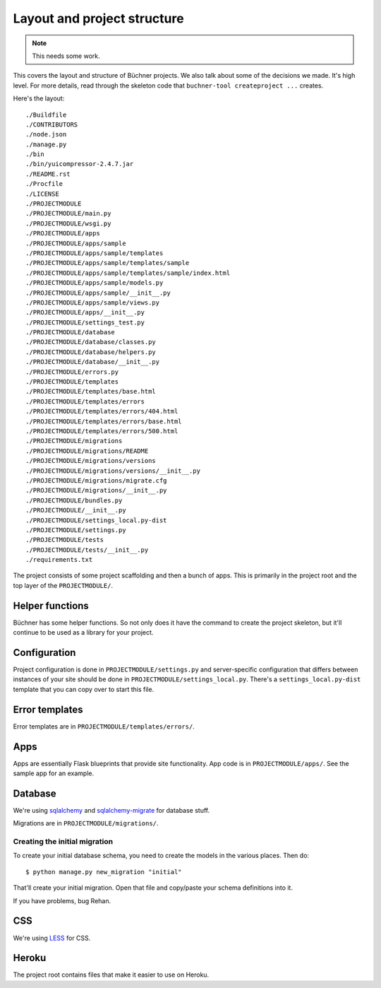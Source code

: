 ==============================
 Layout and project structure
==============================

.. Note::

   This needs some work.


This covers the layout and structure of Büchner projects. We also talk
about some of the decisions we made. It's high level. For more
details, read through the skeleton code that ``buchner-tool
createproject ...`` creates.

Here's the layout::

    ./Buildfile
    ./CONTRIBUTORS
    ./node.json
    ./manage.py
    ./bin
    ./bin/yuicompressor-2.4.7.jar
    ./README.rst
    ./Procfile
    ./LICENSE
    ./PROJECTMODULE
    ./PROJECTMODULE/main.py
    ./PROJECTMODULE/wsgi.py
    ./PROJECTMODULE/apps
    ./PROJECTMODULE/apps/sample
    ./PROJECTMODULE/apps/sample/templates
    ./PROJECTMODULE/apps/sample/templates/sample
    ./PROJECTMODULE/apps/sample/templates/sample/index.html
    ./PROJECTMODULE/apps/sample/models.py
    ./PROJECTMODULE/apps/sample/__init__.py
    ./PROJECTMODULE/apps/sample/views.py
    ./PROJECTMODULE/apps/__init__.py
    ./PROJECTMODULE/settings_test.py
    ./PROJECTMODULE/database
    ./PROJECTMODULE/database/classes.py
    ./PROJECTMODULE/database/helpers.py
    ./PROJECTMODULE/database/__init__.py
    ./PROJECTMODULE/errors.py
    ./PROJECTMODULE/templates
    ./PROJECTMODULE/templates/base.html
    ./PROJECTMODULE/templates/errors
    ./PROJECTMODULE/templates/errors/404.html
    ./PROJECTMODULE/templates/errors/base.html
    ./PROJECTMODULE/templates/errors/500.html
    ./PROJECTMODULE/migrations
    ./PROJECTMODULE/migrations/README
    ./PROJECTMODULE/migrations/versions
    ./PROJECTMODULE/migrations/versions/__init__.py
    ./PROJECTMODULE/migrations/migrate.cfg
    ./PROJECTMODULE/migrations/__init__.py
    ./PROJECTMODULE/bundles.py
    ./PROJECTMODULE/__init__.py
    ./PROJECTMODULE/settings_local.py-dist
    ./PROJECTMODULE/settings.py
    ./PROJECTMODULE/tests
    ./PROJECTMODULE/tests/__init__.py
    ./requirements.txt


The project consists of some project scaffolding and then a bunch of
apps. This is primarily in the project root and the top layer of the
``PROJECTMODULE/``.


Helper functions
================

Büchner has some helper functions. So not only does it have the
command to create the project skeleton, but it'll continue to be used
as a library for your project.


Configuration
=============

Project configuration is done in ``PROJECTMODULE/settings.py`` and
server-specific configuration that differs between instances of your
site should be done in ``PROJECTMODULE/settings_local.py``. There's a
``settings_local.py-dist`` template that you can copy over to start
this file.


Error templates
===============

Error templates are in ``PROJECTMODULE/templates/errors/``.


Apps
====

Apps are essentially Flask blueprints that provide site
functionality. App code is in ``PROJECTMODULE/apps/``. See the sample
app for an example.


Database
========

We're using `sqlalchemy <http://www.sqlalchemy.org/>`_ and
`sqlalchemy-migrate <http://code.google.com/p/sqlalchemy-migrate/>`_
for database stuff.

Migrations are in ``PROJECTMODULE/migrations/``.


Creating the initial migration
------------------------------

To create your initial database schema, you need to create the models
in the various places. Then do::

    $ python manage.py new_migration "initial"


That'll create your initial migration. Open that file and copy/paste
your schema definitions into it.

If you have problems, bug Rehan.


CSS
===

We're using `LESS <http://lesscss.org/>`_ for CSS.


Heroku
======

The project root contains files that make it easier to use on Heroku.
